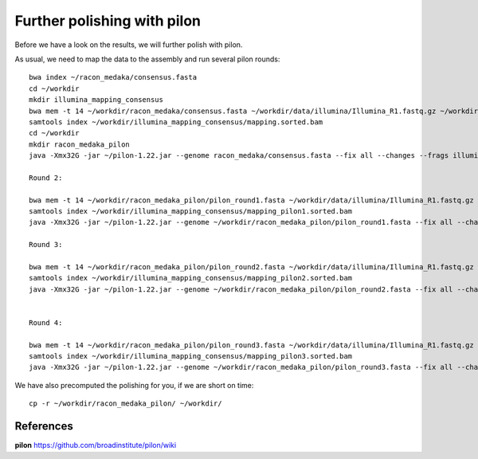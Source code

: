 Further polishing with pilon
----------------------------

Before we have a look on the results, we will further polish with pilon.


As usual, we need to map the data to the assembly and run several pilon rounds::

  bwa index ~/racon_medaka/consensus.fasta
  cd ~/workdir
  mkdir illumina_mapping_consensus
  bwa mem -t 14 ~/workdir/racon_medaka/consensus.fasta ~/workdir/data/illumina/Illumina_R1.fastq.gz ~/workdir/data/illumina/Illumina_R2.fastq.gz | samtools view - -Sb | samtools sort - -@14 -o ~/workdir/illumina_mapping_consensus/mapping.sorted.bam
  samtools index ~/workdir/illumina_mapping_consensus/mapping.sorted.bam
  cd ~/workdir
  mkdir racon_medaka_pilon
  java -Xmx32G -jar ~/pilon-1.22.jar --genome racon_medaka/consensus.fasta --fix all --changes --frags illumina_mapping_consensus/mapping.sorted.bam --threads 14 --output racon_medaka_pilon/pilon_round1 | tee racon_medaka_pilon/round1.pilon
  
  Round 2:
  
  bwa mem -t 14 ~/workdir/racon_medaka_pilon/pilon_round1.fasta ~/workdir/data/illumina/Illumina_R1.fastq.gz ~/workdir/data/illumina/Illumina_R2.fastq.gz | samtools view - -Sb | samtools sort - -@14 -o ~/workdir/illumina_mapping_consensus/mapping_pilon1.sorted.bam
  samtools index ~/workdir/illumina_mapping_consensus/mapping_pilon1.sorted.bam
  java -Xmx32G -jar ~/pilon-1.22.jar --genome ~/workdir/racon_medaka_pilon/pilon_round1.fasta --fix all --changes --frags illumina_mapping_consensus/mapping_pilon1.sorted.bam --threads 14 --output racon_medaka_pilon/pilon_round2 | tee racon_medaka_pilon/round2.pilon

  Round 3:
  
  bwa mem -t 14 ~/workdir/racon_medaka_pilon/pilon_round2.fasta ~/workdir/data/illumina/Illumina_R1.fastq.gz ~/workdir/data/illumina/Illumina_R2.fastq.gz | samtools view - -Sb | samtools sort - -@14 -o ~/workdir/illumina_mapping_consensus/mapping_pilon2.sorted.bam
  samtools index ~/workdir/illumina_mapping_consensus/mapping_pilon2.sorted.bam
  java -Xmx32G -jar ~/pilon-1.22.jar --genome ~/workdir/racon_medaka_pilon/pilon_round2.fasta --fix all --changes --frags illumina_mapping_consensus/mapping_pilon2.sorted.bam --threads 14 --output racon_medaka_pilon/pilon_round3 | tee racon_medaka_pilon/round3.pilon
  
  
  Round 4:
  
  bwa mem -t 14 ~/workdir/racon_medaka_pilon/pilon_round3.fasta ~/workdir/data/illumina/Illumina_R1.fastq.gz ~/workdir/data/illumina/Illumina_R2.fastq.gz | samtools view - -Sb | samtools sort - -@14 -o ~/workdir/illumina_mapping_consensus/mapping_pilon3.sorted.bam
  samtools index ~/workdir/illumina_mapping_consensus/mapping_pilon3.sorted.bam
  java -Xmx32G -jar ~/pilon-1.22.jar --genome ~/workdir/racon_medaka_pilon/pilon_round3.fasta --fix all --changes --frags illumina_mapping_consensus/mapping_pilon3.sorted.bam --threads 14 --output racon_medaka_pilon/pilon_round4 | tee racon_medaka_pilon/round4.pilon

We have also precomputed the polishing for you, if we are short on time::

  cp -r ~/workdir/racon_medaka_pilon/ ~/workdir/

References
^^^^^^^^^^

**pilon** https://github.com/broadinstitute/pilon/wiki
